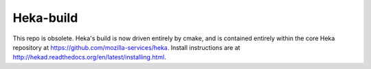Heka-build
==========

This repo is obsolete. Heka's build is now driven entirely by cmake,
and is contained entirely within the core Heka repository at
https://github.com/mozilla-services/heka. Install instructions are
at http://hekad.readthedocs.org/en/latest/installing.html.

